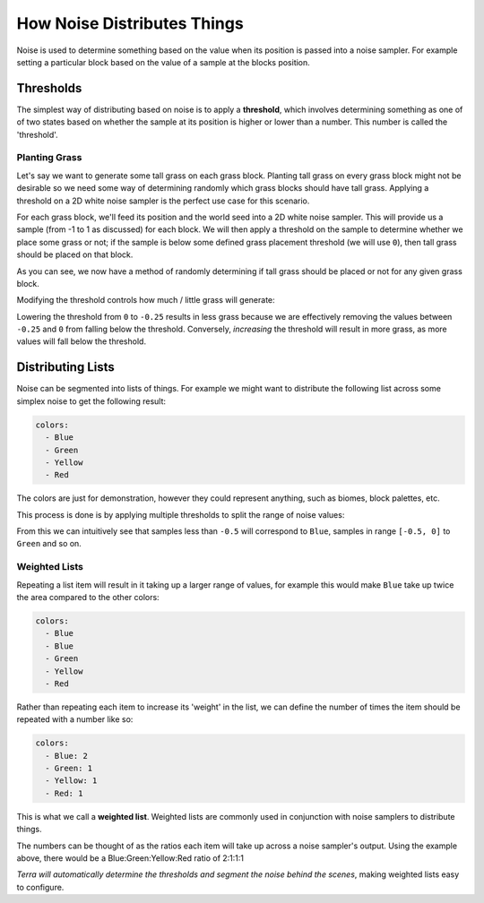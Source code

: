 ============================
How Noise Distributes Things
============================

Noise is used to determine something based on the value when its position is passed into a noise sampler.
For example setting a particular block based on the value of a sample at the blocks position.

Thresholds
==========

The simplest way of distributing based on noise is to apply a **threshold**, which involves determining something as one of of two states
based on whether the sample at its position is higher or lower than a number. This number is called the 'threshold'.

Planting Grass
,,,,,,,,,,,,,,

Let's say we want to generate some tall grass on each grass block. Planting tall grass on every grass block might not
be desirable so we need some way of determining randomly which grass blocks should have tall grass. Applying a threshold on a
2D white noise sampler is the perfect use case for this scenario.

For each grass block, we'll feed its position and the world seed into a 2D white noise sampler. This will provide us a sample (from -1 to 1 as discussed) for each block. We will then apply a threshold
on the sample to determine whether we place some grass or not; if the sample is below some defined grass placement threshold (we will use ``0``), then tall grass
should be placed on that block.

.. centered:: **Grass Placement Model**

.. graphviz:: diagram/threshold.dot
   :align: center

.. centered:: **Results**

.. image:: /img/concepts/noise/grass_64x64_50pcthreshold.png
   :align: center

As you can see, we now have a method of randomly determining if tall grass should be placed or not for any given grass block.

.. image:: /img/concepts/noise/grass.png
   :width: 75%
   :align: center

Modifying the threshold controls how much / little grass will generate:

.. centered:: **Threshold = -0.25**

.. image:: /img/concepts/noise/grass_64x64_25pcthreshold.png
   :align: center

Lowering the threshold from ``0`` to ``-0.25`` results in less grass because we are effectively removing the values between
``-0.25`` and ``0`` from falling below the threshold. Conversely, *increasing* the threshold will result in more grass, as
more values will fall below the threshold.

.. _weighted-lists:

Distributing Lists
==================

Noise can be segmented into lists of things. For example we might want to distribute
the following list across some simplex noise to get the following result:

.. code-block:: yaml

   colors:
     - Blue
     - Green
     - Yellow
     - Red

.. grid:: 2
   :margin: auto

   .. grid-item::

      .. centered:: **Raw Noise Values**

      .. image:: /img/concepts/noise/opensimplex2_64x64.png

   .. grid-item::

      .. centered:: **Segmented Noise**

      .. image:: /img/concepts/noise/posterized_opensimplex2_64x64.png

The colors are just for demonstration, however they could represent anything, such as biomes, block palettes, etc.

This process is done is by applying multiple thresholds to split the range of noise values:

.. image:: /img/concepts/noise/basic_example-05.png
   :width: 75%
   :align: center

From this we can intuitively see that samples less than ``-0.5`` will correspond to ``Blue``, samples in range ``[-0.5, 0]`` to ``Green`` and so on.

Weighted Lists
,,,,,,,,,,,,,,

Repeating a list item will result in it taking up a larger range of values, for example this would make ``Blue`` take up twice the area compared to the other colors:

.. code-block:: yaml

   colors:
     - Blue
     - Blue
     - Green
     - Yellow
     - Red

Rather than repeating each item to increase its 'weight' in the list, we can define the number of times the item should be repeated with a number like so:

.. code-block:: yaml

   colors:
     - Blue: 2
     - Green: 1
     - Yellow: 1
     - Red: 1

This is what we call a **weighted list**. Weighted lists are commonly used in conjunction with noise samplers to distribute things.

The numbers can be thought of as the ratios each item will take up across a noise sampler's output. Using the example above, there would be
a Blue:Green:Yellow:Red ratio of 2:1:1:1

*Terra will automatically determine the thresholds and segment the noise behind the scenes*, making weighted lists easy to configure.
